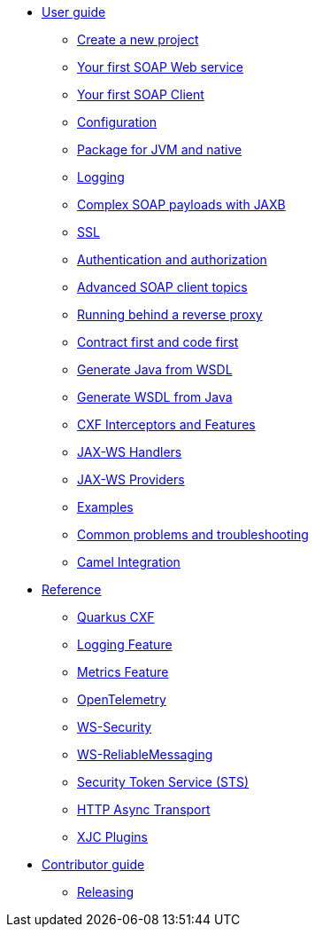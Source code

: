 * xref:user-guide/index.adoc[User guide]
** xref:user-guide/create-project.adoc[Create a new project]
** xref:user-guide/first-soap-web-service.adoc[Your first SOAP Web service]
** xref:user-guide/first-soap-client.adoc[Your first SOAP Client]
** xref:user-guide/configuration.adoc[Configuration]
** xref:user-guide/package-for-jvm-and-native.adoc[Package for JVM and native]
** xref:user-guide/payload-logging.adoc[Logging]
** xref:user-guide/soap-payloads-with-jaxb.adoc[Complex SOAP payloads with JAXB]
** xref:user-guide/ssl.adoc[SSL]
** xref:user-guide/auth.adoc[Authentication and authorization]
** xref:user-guide/advanced-soap-client-topics.adoc[Advanced SOAP client topics]
** xref:user-guide/running-behind-a-reverse-proxy.adoc[Running behind a reverse proxy]
** xref:user-guide/contract-first-code-first.adoc[Contract first and code first]
** xref:user-guide/generate-java-from-wsdl.adoc[Generate Java from WSDL]
** xref:user-guide/generate-wsdl-from-java.adoc[Generate WSDL from Java]
** xref:user-guide/cxf-interceptors-and-features.adoc[CXF Interceptors and Features]
** xref:user-guide/jax-ws-handlers.adoc[JAX-WS Handlers]
** xref:user-guide/jax-ws-providers.adoc[JAX-WS Providers]
** xref:user-guide/examples.adoc[Examples]
** xref:user-guide/common-problems-troubleshooting.adoc[Common problems and troubleshooting]
** xref:user-guide/camel-integration.adoc[Camel Integration]
* xref:reference/index.adoc[Reference]
// extensions: START
** xref:reference/extensions/quarkus-cxf.adoc[Quarkus CXF]
** xref:reference/extensions/quarkus-cxf-rt-features-logging.adoc[Logging Feature]
** xref:reference/extensions/quarkus-cxf-rt-features-metrics.adoc[Metrics Feature]
** xref:reference/extensions/quarkus-cxf-integration-tracing-opentelemetry.adoc[OpenTelemetry]
** xref:reference/extensions/quarkus-cxf-rt-ws-security.adoc[WS-Security]
** xref:reference/extensions/quarkus-cxf-rt-ws-rm.adoc[WS-ReliableMessaging]
** xref:reference/extensions/quarkus-cxf-services-sts.adoc[Security Token Service (STS)]
** xref:reference/extensions/quarkus-cxf-rt-transports-http-hc5.adoc[HTTP Async Transport]
** xref:reference/extensions/quarkus-cxf-xjc-plugins.adoc[XJC Plugins]
// extensions: END
* xref:contributor-guide/index.adoc[Contributor guide]
** xref:contributor-guide/releasing.adoc[Releasing]
